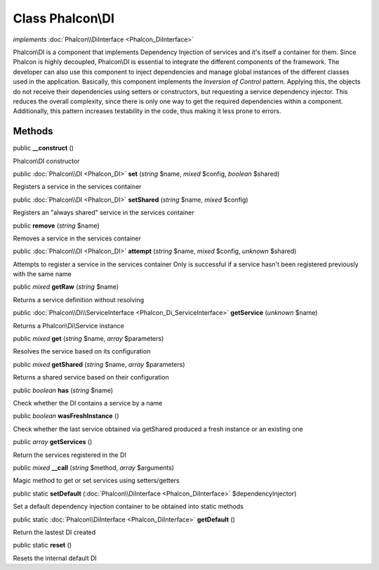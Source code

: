 Class **Phalcon\\DI**
=====================

*implements* :doc:`Phalcon\\DiInterface <Phalcon_DiInterface>`

Phalcon\\DI is a component that implements Dependency Injection of services and it's itself a container for them.  Since Phalcon is highly decoupled, Phalcon\\DI is essential to integrate the different components of the framework. The developer can also use this component to inject dependencies and manage global instances of the different classes used in the application.  Basically, this component implements the `Inversion of Control` pattern. Applying this, the objects do not receive their dependencies using setters or constructors, but requesting a service dependency injector. This reduces the overall complexity, since there is only one way to get the required dependencies within a component.  Additionally, this pattern increases testability in the code, thus making it less prone to errors.


Methods
---------

public  **__construct** ()

Phalcon\\DI constructor



public :doc:`Phalcon\\DI <Phalcon_DI>`  **set** (*string* $name, *mixed* $config, *boolean* $shared)

Registers a service in the services container



public :doc:`Phalcon\\DI <Phalcon_DI>`  **setShared** (*string* $name, *mixed* $config)

Registers an "always shared" service in the services container



public  **remove** (*string* $name)

Removes a service in the services container



public :doc:`Phalcon\\DI <Phalcon_DI>`  **attempt** (*string* $name, *mixed* $config, *unknown* $shared)

Attempts to register a service in the services container Only is successful if a service hasn't been registered previously with the same name



public *mixed*  **getRaw** (*string* $name)

Returns a service definition without resolving



public :doc:`Phalcon\\Di\\ServiceInterface <Phalcon_Di_ServiceInterface>`  **getService** (*unknown* $name)

Returns a Phalcon\\Di\\Service instance



public *mixed*  **get** (*string* $name, *array* $parameters)

Resolves the service based on its configuration



public *mixed*  **getShared** (*string* $name, *array* $parameters)

Returns a shared service based on their configuration



public *boolean*  **has** (*string* $name)

Check whether the DI contains a service by a name



public *boolean*  **wasFreshInstance** ()

Check whether the last service obtained via getShared produced a fresh instance or an existing one



public *array*  **getServices** ()

Return the services registered in the DI



public *mixed*  **__call** (*string* $method, *array* $arguments)

Magic method to get or set services using setters/getters



public static  **setDefault** (:doc:`Phalcon\\DiInterface <Phalcon_DiInterface>` $dependencyInjector)

Set a default dependency injection container to be obtained into static methods



public static :doc:`Phalcon\\DiInterface <Phalcon_DiInterface>`  **getDefault** ()

Return the lastest DI created



public static  **reset** ()

Resets the internal default DI




